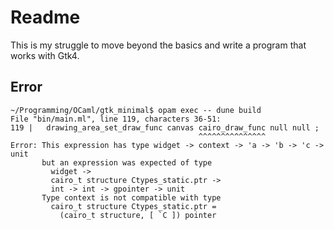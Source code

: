 * Readme

This is my struggle to move beyond the basics and write a program that works with Gtk4.

** Error
#+begin_example
~/Programming/OCaml/gtk_minimal$ opam exec -- dune build
File "bin/main.ml", line 119, characters 36-51:
119 |   drawing_area_set_draw_func canvas cairo_draw_func null null ;
                                          ^^^^^^^^^^^^^^^
Error: This expression has type widget -> context -> 'a -> 'b -> 'c -> unit
       but an expression was expected of type
         widget ->
         cairo_t structure Ctypes_static.ptr ->
         int -> int -> gpointer -> unit
       Type context is not compatible with type
         cairo_t structure Ctypes_static.ptr =
           (cairo_t structure, [ `C ]) pointer
#+end_example
